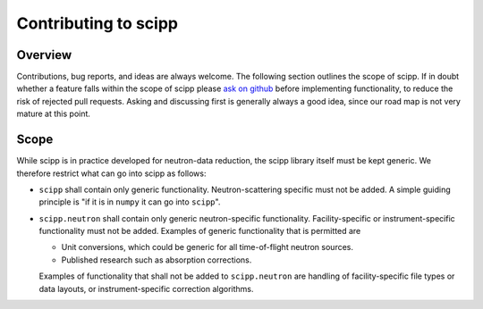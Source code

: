 .. _contributing:

Contributing to scipp
=====================

Overview
--------

Contributions, bug reports, and ideas are always welcome.
The following section outlines the scope of scipp.
If in doubt whether a feature falls within the scope of scipp please `ask on github <https://github.com/scipp/scipp/issues>`_ before implementing functionality, to reduce the risk of rejected pull requests.
Asking and discussing first is generally always a good idea, since our road map is not very mature at this point.

Scope
-----

While scipp is in practice developed for neutron-data reduction, the scipp library itself must be kept generic.
We therefore restrict what can go into scipp as follows:

* ``scipp`` shall contain only generic functionality.
  Neutron-scattering specific must not be added.
  A simple guiding principle is "if it is in ``numpy`` it can go into ``scipp``".

* ``scipp.neutron`` shall contain only generic neutron-specific functionality.
  Facility-specific or instrument-specific functionality must not be added.
  Examples of generic functionality that is permitted are 
  
  * Unit conversions, which could be generic for all time-of-flight neutron sources.
  * Published research such as absorption corrections.

  Examples of functionality that shall not be added to ``scipp.neutron`` are handling of facility-specific file types or data layouts, or instrument-specific correction algorithms.
